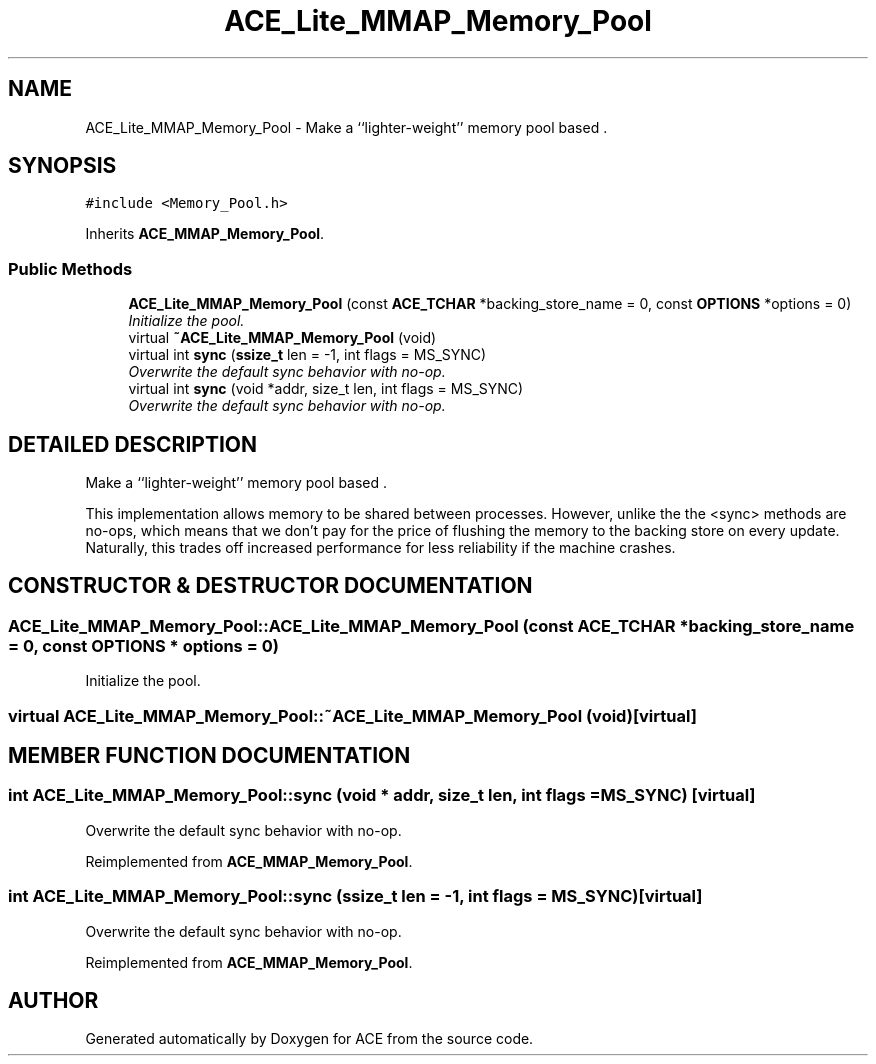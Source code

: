 .TH ACE_Lite_MMAP_Memory_Pool 3 "5 Oct 2001" "ACE" \" -*- nroff -*-
.ad l
.nh
.SH NAME
ACE_Lite_MMAP_Memory_Pool \- Make a ``lighter-weight'' memory pool based . 
.SH SYNOPSIS
.br
.PP
\fC#include <Memory_Pool.h>\fR
.PP
Inherits \fBACE_MMAP_Memory_Pool\fR.
.PP
.SS Public Methods

.in +1c
.ti -1c
.RI "\fBACE_Lite_MMAP_Memory_Pool\fR (const \fBACE_TCHAR\fR *backing_store_name = 0, const \fBOPTIONS\fR *options = 0)"
.br
.RI "\fIInitialize the pool.\fR"
.ti -1c
.RI "virtual \fB~ACE_Lite_MMAP_Memory_Pool\fR (void)"
.br
.ti -1c
.RI "virtual int \fBsync\fR (\fBssize_t\fR len = -1, int flags = MS_SYNC)"
.br
.RI "\fIOverwrite the default sync behavior with no-op.\fR"
.ti -1c
.RI "virtual int \fBsync\fR (void *addr, size_t len, int flags = MS_SYNC)"
.br
.RI "\fIOverwrite the default sync behavior with no-op.\fR"
.in -1c
.SH DETAILED DESCRIPTION
.PP 
Make a ``lighter-weight'' memory pool based .
.PP
.PP
 This implementation allows memory to be shared between processes. However, unlike the  the <sync> methods are no-ops, which means that we don't pay for the price of flushing the memory to the backing store on every update. Naturally, this trades off increased performance for less reliability if the machine crashes. 
.PP
.SH CONSTRUCTOR & DESTRUCTOR DOCUMENTATION
.PP 
.SS ACE_Lite_MMAP_Memory_Pool::ACE_Lite_MMAP_Memory_Pool (const \fBACE_TCHAR\fR * backing_store_name = 0, const \fBOPTIONS\fR * options = 0)
.PP
Initialize the pool.
.PP
.SS virtual ACE_Lite_MMAP_Memory_Pool::~ACE_Lite_MMAP_Memory_Pool (void)\fC [virtual]\fR
.PP
.SH MEMBER FUNCTION DOCUMENTATION
.PP 
.SS int ACE_Lite_MMAP_Memory_Pool::sync (void * addr, size_t len, int flags = MS_SYNC)\fC [virtual]\fR
.PP
Overwrite the default sync behavior with no-op.
.PP
Reimplemented from \fBACE_MMAP_Memory_Pool\fR.
.SS int ACE_Lite_MMAP_Memory_Pool::sync (\fBssize_t\fR len = -1, int flags = MS_SYNC)\fC [virtual]\fR
.PP
Overwrite the default sync behavior with no-op.
.PP
Reimplemented from \fBACE_MMAP_Memory_Pool\fR.

.SH AUTHOR
.PP 
Generated automatically by Doxygen for ACE from the source code.